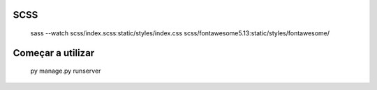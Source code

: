 SCSS
-----
    sass --watch scss/index.scss:static/styles/index.css scss/fontawesome5.13:static/styles/fontawesome/


Começar a utilizar
------------------
    py manage.py runserver

